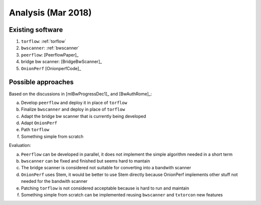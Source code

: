 .. _analysis:

Analysis (Mar 2018)
====================

Existing software
-----------------

1. ``torflow``: :ref:`torflow`
2. ``bwscanner``: :ref:`bwscanner`
3. ``peerflow``: [PeerflowPaper]_
4. bridge bw scanner: [BridgeBwScanner]_
5. ``OnionPerf`` [OnionperfCode]_

Possible approaches
--------------------

Based on the discussions in [mlBwProgressDec1]_ and [BwAuthRome]_:

a. Develop ``peerflow`` and deploy it in place of ``torflow``
b. Finalize ``bwscanner`` and deploy in place of ``torflow``
c. Adapt the bridge bw scanner that is currently being developed
d. Adapt ``OnionPerf``
e. Path ``torflow``
f. Something simple from scratch

Evaluation:

a. ``Peerflow`` can be developed in parallel, it does not implement the simple algorithm needed in a short term
b. ``bwscanner`` can be fixed and finished but seems hard to mantain
c. The bridge scanner is considered not suitable for converting into a bandwith scanner
d. ``OnionPerf`` uses Stem, it would be better to use Stem directly because OnionPerf implements other stuff not needed for the bandwith scanner
e. Patching ``torflow`` is not considered acceptable because is hard to run and maintain
f. Something simple from scratch can be implemented reusing ``bwscanner`` and ``txtorcon`` new features

